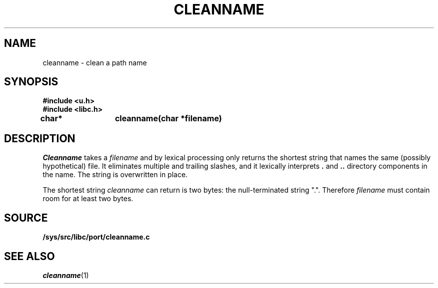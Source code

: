 .TH CLEANNAME 3
.SH NAME
cleanname \- clean a path name
.SH SYNOPSIS
.B #include <u.h>
.br
.B #include <libc.h>
.sp
.B
char*	cleanname(char *filename)
.SH DESCRIPTION
.I Cleanname
takes a
.I filename
and by lexical processing only returns the shortest string that names the same (possibly
hypothetical) file.
It eliminates multiple and trailing slashes, and it lexically interprets
.B .
and
.B ..
directory components in the name.
The string is overwritten in place.
.PP
The shortest string
.I cleanname
can return is two bytes: the null-terminated string
\f(CW"."\f1.
Therefore
.I filename
must contain room for at least two bytes.
.SH SOURCE
.B /sys/src/libc/port/cleanname.c
.SH SEE ALSO
.IR cleanname (1)
